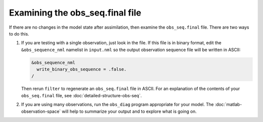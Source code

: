 Examining the obs_seq.final file
================================

If there are no changes in the model state after assimilation, then examine the
``obs_seq.final`` file. There are two ways to do this.

1. If you are testing with a single observation, just look in the file. If this
   file is in binary format, edit the ``&obs_sequence_nml`` namelist in 
   ``input.nml`` so the output observation sequence file will be written in
   ASCII:

   .. code-block:: fortran

      &obs_sequence_nml
        write_binary_obs_sequence = .false.
      /
    
   Then rerun ``filter`` to regenerate an ``obs_seq.final`` file in ASCII. For 
   an explanation of the contents of your ``obs_seq.final`` file, see
   :doc:`detailed-structure-obs-seq`.

2. If you are using many observations, run the ``obs_diag`` program appropriate
   for your model. The :doc:`matlab-observation-space` will help to summarize
   your output and to explore what is going on.
